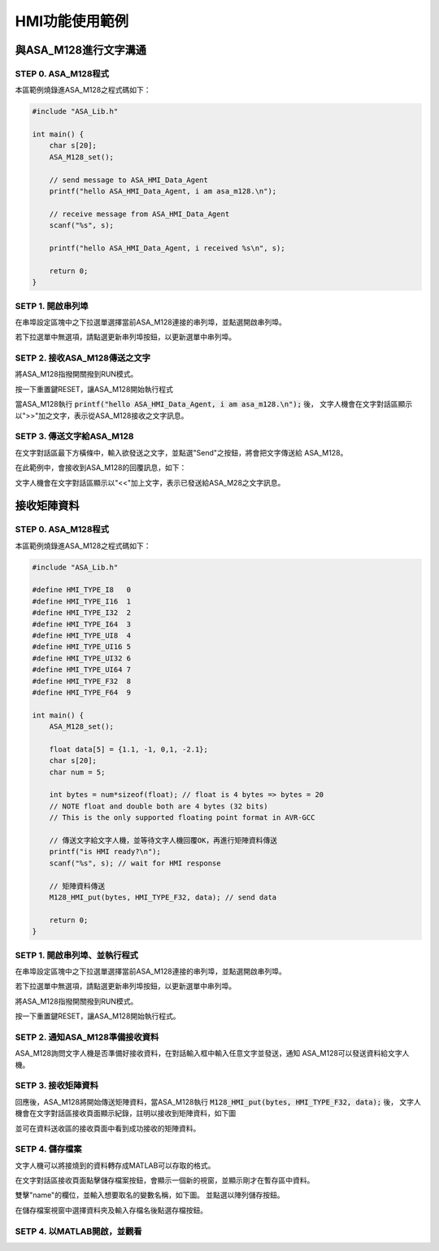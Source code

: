 HMI功能使用範例
--------------

與ASA_M128進行文字溝通
=====================

STEP 0. ASA_M128程式
````````````````````
本區範例燒錄進ASA_M128之程式碼如下：

.. code-block:: c

    #include "ASA_Lib.h"

    int main() {
        char s[20];
        ASA_M128_set();

        // send message to ASA_HMI_Data_Agent
        printf("hello ASA_HMI_Data_Agent, i am asa_m128.\n");

        // receive message from ASA_HMI_Data_Agent
        scanf("%s", s);

        printf("hello ASA_HMI_Data_Agent, i received %s\n", s);

        return 0;
    }

SETP 1. 開啟串列埠
``````````````````
在串埠設定區塊中之下拉選單選擇當前ASA_M128連接的串列埠，並點選開啟串列埠。

若下拉選單中無選項，請點選更新串列埠按鈕，以更新選單中串列埠。

.. image:: _static/image/hmi/serial_group.png

SETP 2. 接收ASA_M128傳送之文字
`````````````````````````````
將ASA_M128指撥開關撥到RUN模式。

按一下重置鍵RESET，讓ASA_M128開始執行程式

當ASA_M128執行 :code:`printf("hello ASA_HMI_Data_Agent, i am asa_m128.\n");` 後，
文字人機會在文字對話區顯示以">>"加之文字，表示從ASA_M128接收之文字訊息。

.. image:: _static/image/hmi/text_receive.png

SETP 3. 傳送文字給ASA_M128
``````````````````````````
在文字對話區最下方橫條中，輸入欲發送之文字，並點選"Send"之按鈕，將會把文字傳送給
ASA_M128。

.. image:: _static/image/hmi/text_send.png

在此範例中，會接收到ASA_M128的回覆訊息，如下：

文字人機會在文字對話區顯示以"<<"加上文字，表示已發送給ASA_M28之文字訊息。

.. image:: _static/image/hmi/text_receive2.png

接收矩陣資料
===========

STEP 0. ASA_M128程式
````````````````````

本區範例燒錄進ASA_M128之程式碼如下：

.. code-block:: c

    #include "ASA_Lib.h"

    #define HMI_TYPE_I8   0
    #define HMI_TYPE_I16  1
    #define HMI_TYPE_I32  2
    #define HMI_TYPE_I64  3
    #define HMI_TYPE_UI8  4
    #define HMI_TYPE_UI16 5
    #define HMI_TYPE_UI32 6
    #define HMI_TYPE_UI64 7
    #define HMI_TYPE_F32  8
    #define HMI_TYPE_F64  9

    int main() {
        ASA_M128_set();

        float data[5] = {1.1, -1, 0,1, -2.1};
        char s[20];
        char num = 5;

        int bytes = num*sizeof(float); // float is 4 bytes => bytes = 20
        // NOTE float and double both are 4 bytes (32 bits)
        // This is the only supported floating point format in AVR-GCC

        // 傳送文字給文字人機，並等待文字人機回覆OK，再進行矩陣資料傳送
        printf("is HMI ready?\n");
        scanf("%s", s); // wait for HMI response

        // 矩陣資料傳送
        M128_HMI_put(bytes, HMI_TYPE_F32, data); // send data

        return 0;
    }

SETP 1. 開啟串列埠、並執行程式
````````````````````````````
在串埠設定區塊中之下拉選單選擇當前ASA_M128連接的串列埠，並點選開啟串列埠。

若下拉選單中無選項，請點選更新串列埠按鈕，以更新選單中串列埠。

.. image:: _static\image\hmi\serial_group.png

將ASA_M128指撥開關撥到RUN模式。

按一下重置鍵RESET，讓ASA_M128開始執行程式。


SETP 2. 通知ASA_M128準備接收資料
```````````````````````````````
ASA_M128詢問文字人機是否準備好接收資料，在對話輸入框中輸入任意文字並發送，通知
ASA_M128可以發送資料給文字人機。

SETP 3. 接收矩陣資料
```````````````````
回應後，ASA_M128將開始傳送矩陣資料，當ASA_M128執行
:code:`M128_HMI_put(bytes, HMI_TYPE_F32, data);` 後，
文字人機會在文字對話區接收頁面顯示紀錄，註明以接收到矩陣資料，如下圖

.. image:: _static\image\hmi\test_array_receive_log.png

並可在資料送收區的接收頁面中看到成功接收的矩陣資料。

.. image:: _static\image\hmi\array_receive.png

SETP 4. 儲存檔案
```````````````
文字人機可以將接燒到的資料轉存成MATLAB可以存取的格式。

在文字對話區接收頁面點擊儲存檔案按鈕，會顯示一個新的視窗，並顯示剛才在暫存區中資料。

.. image:: _static\image\hmi\save_array_0.png

雙擊"name"的欄位，並輸入想要取名的變數名稱，如下圖。
並點選以陣列儲存按鈕。

.. image:: _static\image\hmi\save_array_1.png

在儲存檔案視窗中選擇資料夾及輸入存檔名後點選存檔按鈕。

.. image:: _static\image\hmi\save_array_2.png


SETP 4. 以MATLAB開啟，並觀看
```````````````````````````
.. image:: _static\image\hmi\save_array_3.png
